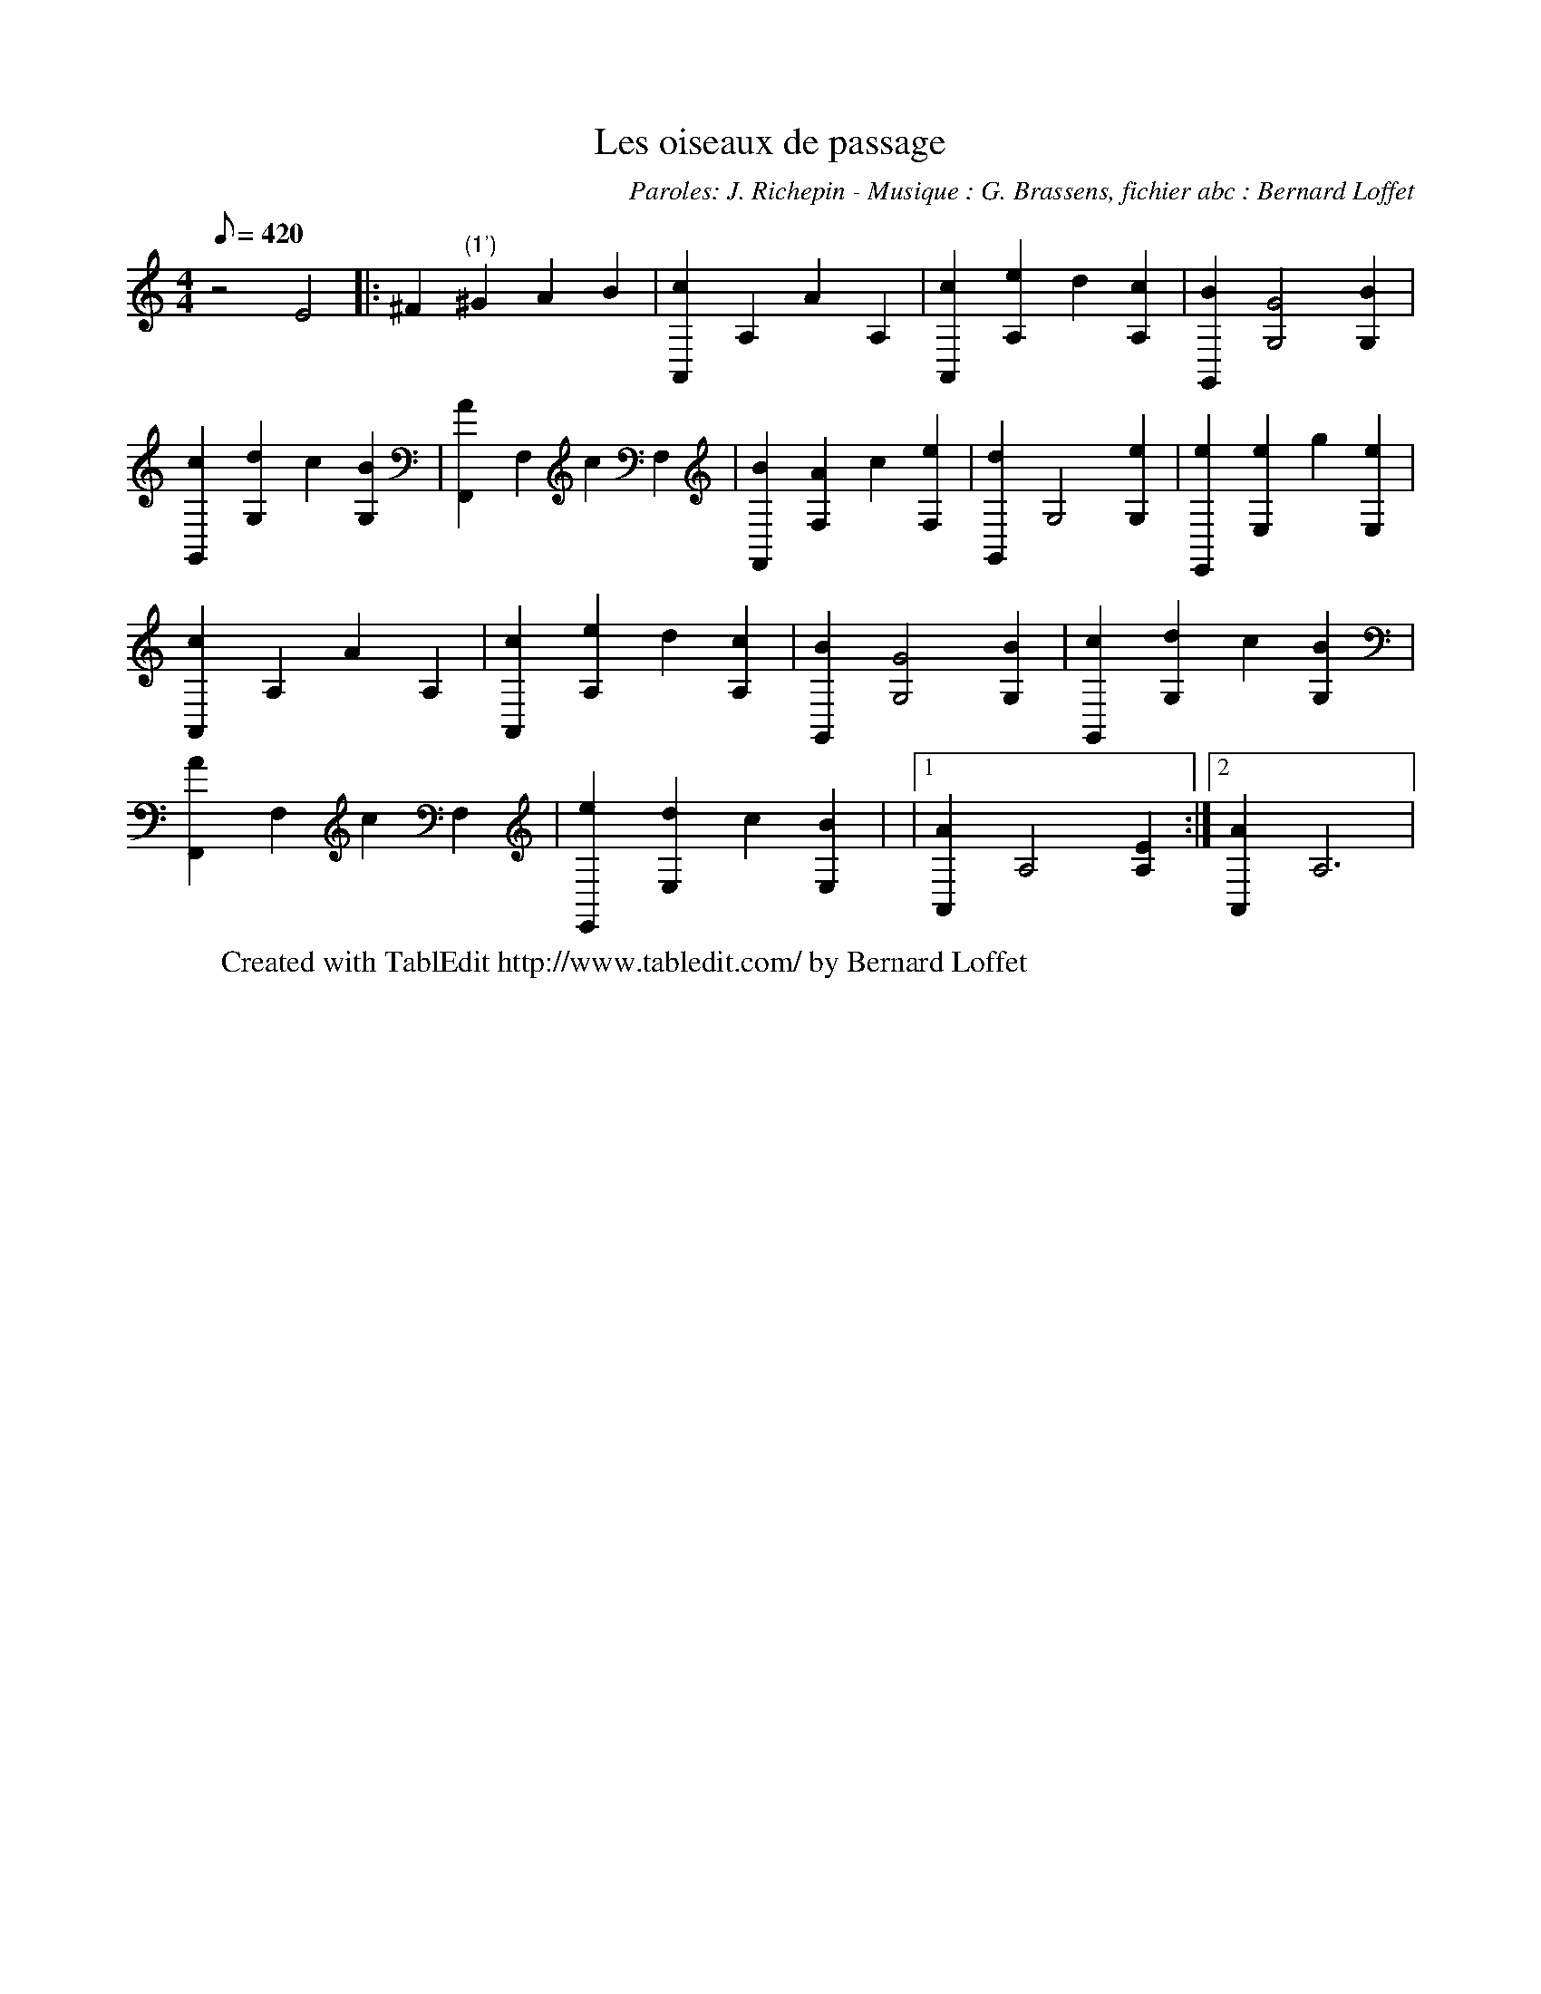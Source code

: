 X:0
T:Les oiseaux de passage
C:Paroles: J. Richepin - Musique : G. Brassens, fichier abc : Bernard Loffet
L:1/8
Q:420
K:C
M:4/4
 z4 E4 |: ^F2 "(1')"^G2 A2 B2 | [c2A,,2] A,2 A2 A,2 | [c2A,,2] [e2A,2] d2 [c2A,2] | \
 [B2G,,2] [G4G,4] [B2G,2] | [c2G,,2] [d2G,2] c2 [B2G,2] | [A2F,,2] F,2 c2 F,2 | [B2F,,2] [A2F,2] c2 [e2F,2] | \
 [d2G,,2] G,4 [e2G,2] | [e2E,,2] [e2E,2] g2 [e2E,2] | [c2A,,2] A,2 A2 A,2 | [c2A,,2] [e2A,2] d2 [c2A,2] | \
 [B2G,,2] [G4G,4] [B2G,2] | [c2G,,2] [d2G,2] c2 [B2G,2] | [A2F,,2] F,2 c2 F,2 | [e2E,,2] [d2E,2] c2 [B2E,2] | \
|1 [A2A,,2] A,4 [E2A,2] :|2 [A2A,,2] A,6 | \
W:Created with TablEdit http://www.tabledit.com/ by Bernard Loffet

